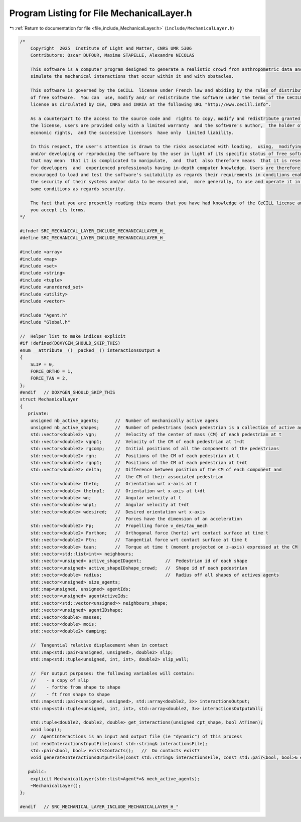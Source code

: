 
.. _program_listing_file_include_MechanicalLayer.h:

Program Listing for File MechanicalLayer.h
==========================================

|exhale_lsh| :ref:`Return to documentation for file <file_include_MechanicalLayer.h>` (``include/MechanicalLayer.h``)

.. |exhale_lsh| unicode:: U+021B0 .. UPWARDS ARROW WITH TIP LEFTWARDS

.. code-block:: cpp

   /*
       Copyright  2025  Institute of Light and Matter, CNRS UMR 5306
       Contributors: Oscar DUFOUR, Maxime STAPELLE, Alexandre NICOLAS
   
       This software is a computer program designed to generate a realistic crowd from anthropometric data and
       simulate the mechanical interactions that occur within it and with obstacles.
   
       This software is governed by the CeCILL  license under French law and abiding by the rules of distribution
       of free software.  You can  use, modify and/ or redistribute the software under the terms of the CeCILL
       license as circulated by CEA, CNRS and INRIA at the following URL "http://www.cecill.info".
   
       As a counterpart to the access to the source code and  rights to copy, modify and redistribute granted by
       the license, users are provided only with a limited warranty  and the software's author,  the holder of the
       economic rights,  and the successive licensors  have only  limited liability.
   
       In this respect, the user's attention is drawn to the risks associated with loading,  using,  modifying
       and/or developing or reproducing the software by the user in light of its specific status of free software,
       that may mean  that it is complicated to manipulate,  and  that  also therefore means  that it is reserved
       for developers  and  experienced professionals having in-depth computer knowledge. Users are therefore
       encouraged to load and test the software's suitability as regards their requirements in conditions enabling
       the security of their systems and/or data to be ensured and,  more generally, to use and operate it in the
       same conditions as regards security.
   
       The fact that you are presently reading this means that you have had knowledge of the CeCILL license and that
       you accept its terms.
   */
   
   #ifndef SRC_MECHANICAL_LAYER_INCLUDE_MECHANICALLAYER_H_
   #define SRC_MECHANICAL_LAYER_INCLUDE_MECHANICALLAYER_H_
   
   #include <array>
   #include <map>
   #include <set>
   #include <string>
   #include <tuple>
   #include <unordered_set>
   #include <utility>
   #include <vector>
   
   #include "Agent.h"
   #include "Global.h"
   
   //  Helper list to make indices explicit
   #if !defined(DOXYGEN_SHOULD_SKIP_THIS)
   enum __attribute__((__packed__)) interactionsOutput_e
   {
       SLIP = 0,
       FORCE_ORTHO = 1,
       FORCE_TAN = 2,
   };
   #endif   // DOXYGEN_SHOULD_SKIP_THIS
   struct MechanicalLayer
   {
      private:
       unsigned nb_active_agents;      //  Number of mechanically active agens
       unsigned nb_active_shapes;      //  Number of pedestrians (each pedestrian is a collection of active agents)
       std::vector<double2> vgn;       //  Velocity of the center of mass (CM) of each pedestrian at t
       std::vector<double2> vgnp1;     //  Velocity of the CM of each pedestrian at t+dt
       std::vector<double2> rgcomp;    //  Initial positions of all the components of the pedestrians
       std::vector<double2> rgn;       //  Positions of the CM of each pedestrian at t
       std::vector<double2> rgnp1;     //  Positions of the CM of each pedestrian at t+dt
       std::vector<double2> delta;     //  Difference between position of the CM of each component and
                                       //  the CM of their associated pedestrian
       std::vector<double> thetn;      //  Orientation wrt x-axis at t
       std::vector<double> thetnp1;    //  Orientation wrt x-axis at t+dt
       std::vector<double> wn;         //  Angular velocity at t
       std::vector<double> wnp1;       //  Angular velocity at t+dt
       std::vector<double> wdesired;   //  Desired orientation wrt x-axis
                                       //  Forces have the dimension of an acceleration
       std::vector<double2> Fp;        //  Propelling force v_des/tau_mech
       std::vector<double2> Forthon;   //  Orthogonal force (hertz) wrt contact surface at time t
       std::vector<double2> Ftn;       //  Tangential force wrt contact surface at time t
       std::vector<double> taun;       //  Torque at time t (moment projected on z-axis) expressed at the CM
       std::vector<std::list<int>> neighbours;
       std::vector<unsigned> active_shapeIDagent;         //  Pedestrian id of each shape
       std::vector<unsigned> active_shapeIDshape_crowd;   //  Shape id of each pedestrian
       std::vector<double> radius;                        //  Radius off all shapes of actives agents
       std::vector<unsigned> size_agents;
       std::map<unsigned, unsigned> agentIds;
       std::vector<unsigned> agentActiveIds;
       std::vector<std::vector<unsigned>> neighbours_shape;
       std::vector<unsigned> agentIDshape;
       std::vector<double> masses;
       std::vector<double> mois;
       std::vector<double2> damping;
   
       //  Tangential relative displacement when in contact
       std::map<std::pair<unsigned, unsigned>, double2> slip;
       std::map<std::tuple<unsigned, int, int>, double2> slip_wall;
   
       //  For output purposes: the following variables will contain:
       //    - a copy of slip
       //    - fortho from shape to shape
       //    - ft from shape to shape
       std::map<std::pair<unsigned, unsigned>, std::array<double2, 3>> interactionsOutput;
       std::map<std::tuple<unsigned, int, int>, std::array<double2, 3>> interactionsOutputWall;
   
       std::tuple<double2, double2, double> get_interactions(unsigned cpt_shape, bool AtTimen);
       void loop();
       //  AgentInteractions is an input and output file (ie "dynamic") of this process
       int readInteractionsInputFile(const std::string& interactionsFile);
       std::pair<bool, bool> existsContacts();   //  Do contacts exist?
       void generateInteractionsOutputFile(const std::string& interactionsFile, const std::pair<bool, bool>& exists);
   
      public:
       explicit MechanicalLayer(std::list<Agent*>& mech_active_agents);
       ~MechanicalLayer();
   };
   
   #endif   // SRC_MECHANICAL_LAYER_INCLUDE_MECHANICALLAYER_H_"
